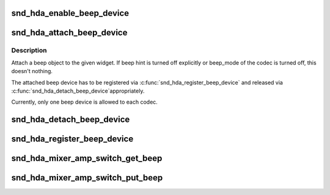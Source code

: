.. -*- coding: utf-8; mode: rst -*-
.. src-file: sound/pci/hda/hda_beep.c

.. _`snd_hda_enable_beep_device`:

snd_hda_enable_beep_device
==========================

.. c:function:: int snd_hda_enable_beep_device(struct hda_codec *codec, int enable)

    Turn on/off beep sound

    :param struct hda_codec \*codec:
        the HDA codec

    :param int enable:
        flag to turn on/off

.. _`snd_hda_attach_beep_device`:

snd_hda_attach_beep_device
==========================

.. c:function:: int snd_hda_attach_beep_device(struct hda_codec *codec, int nid)

    Attach a beep input device

    :param struct hda_codec \*codec:
        the HDA codec

    :param int nid:
        beep NID

.. _`snd_hda_attach_beep_device.description`:

Description
-----------

Attach a beep object to the given widget.  If beep hint is turned off
explicitly or beep_mode of the codec is turned off, this doesn't nothing.

The attached beep device has to be registered via
\ :c:func:`snd_hda_register_beep_device`\  and released via \ :c:func:`snd_hda_detach_beep_device`\ 
appropriately.

Currently, only one beep device is allowed to each codec.

.. _`snd_hda_detach_beep_device`:

snd_hda_detach_beep_device
==========================

.. c:function:: void snd_hda_detach_beep_device(struct hda_codec *codec)

    Detach the beep device

    :param struct hda_codec \*codec:
        the HDA codec

.. _`snd_hda_register_beep_device`:

snd_hda_register_beep_device
============================

.. c:function:: int snd_hda_register_beep_device(struct hda_codec *codec)

    Register the beep device

    :param struct hda_codec \*codec:
        the HDA codec

.. _`snd_hda_mixer_amp_switch_get_beep`:

snd_hda_mixer_amp_switch_get_beep
=================================

.. c:function:: int snd_hda_mixer_amp_switch_get_beep(struct snd_kcontrol *kcontrol, struct snd_ctl_elem_value *ucontrol)

    Get callback for beep controls

    :param struct snd_kcontrol \*kcontrol:
        ctl element

    :param struct snd_ctl_elem_value \*ucontrol:
        pointer to get/store the data

.. _`snd_hda_mixer_amp_switch_put_beep`:

snd_hda_mixer_amp_switch_put_beep
=================================

.. c:function:: int snd_hda_mixer_amp_switch_put_beep(struct snd_kcontrol *kcontrol, struct snd_ctl_elem_value *ucontrol)

    Put callback for beep controls

    :param struct snd_kcontrol \*kcontrol:
        ctl element

    :param struct snd_ctl_elem_value \*ucontrol:
        pointer to get/store the data

.. This file was automatic generated / don't edit.

